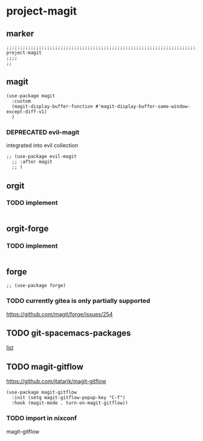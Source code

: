 * project-magit
** marker
#+begin_src elisp
  ;;;;;;;;;;;;;;;;;;;;;;;;;;;;;;;;;;;;;;;;;;;;;;;;;;;;;;;;;;;;;;;;;;;;;;;;;;;;;;;;;;;;;;;;;;;;;;;;;;;;; project-magit
  ;;;;
  ;;
#+end_src
** magit
#+begin_src elisp
  (use-package magit
    :custom
    (magit-display-buffer-function #'magit-display-buffer-same-window-except-diff-v1)
    )
#+end_src
*** DEPRECATED evil-magit
integrated into evil collection
#+begin_src elisp :tangle no
  ;; (use-package evil-magit
    ;; :after magit
    ;; )
#+end_src
** orgit
*** TODO implement
#+begin_src elisp
#+end_src
** orgit-forge
*** TODO implement
#+begin_src elisp
#+end_src
** forge
#+begin_src elisp
  ;; (use-package forge)
#+end_src
***  TODO currently gitea is only partially supported
  https://github.com/magit/forge/issues/254
** TODO git-spacemacs-packages
[[file:~/SRC/GITHUB/EMACS/spacemacs/layers/+source-control/git/packages.el::git-packages][list]]
** TODO magit-gitflow
https://github.com/jtatarik/magit-gitflow
#+begin_src elisp :tangle no
    (use-package magit-gitflow
      :init (setq magit-gitflow-popup-key "C-f")
      :hook (magit-mode . turn-on-magit-gitflow))
#+end_src
*** TODO import in nixconf
magit-gitflow
